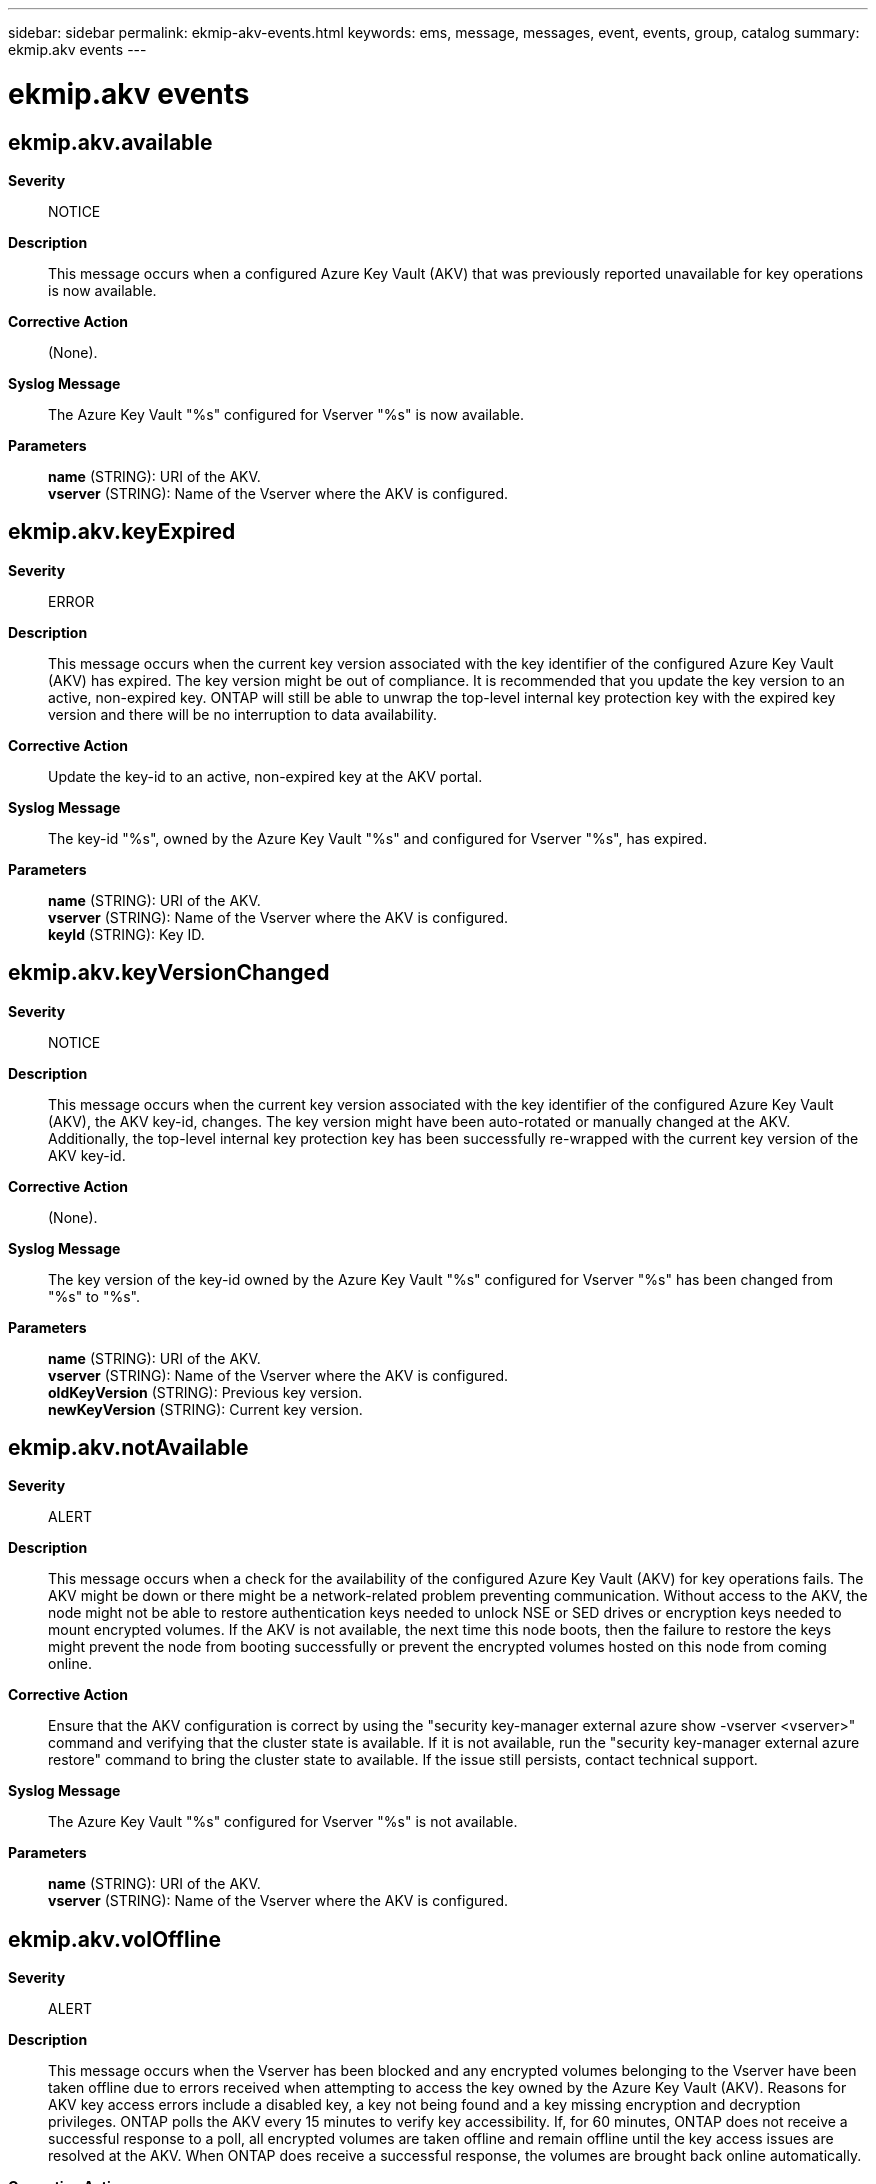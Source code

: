---
sidebar: sidebar
permalink: ekmip-akv-events.html
keywords: ems, message, messages, event, events, group, catalog
summary: ekmip.akv events
---

= ekmip.akv events
:toc: macro
:toclevels: 1
:hardbreaks:
:nofooter:
:icons: font
:linkattrs:
:imagesdir: ./media/

== ekmip.akv.available
*Severity*::
NOTICE
*Description*::
This message occurs when a configured Azure Key Vault (AKV) that was previously reported unavailable for key operations is now available.
*Corrective Action*::
(None).
*Syslog Message*::
The Azure Key Vault "%s" configured for Vserver "%s" is now available.
*Parameters*::
*name* (STRING): URI of the AKV.
*vserver* (STRING): Name of the Vserver where the AKV is configured.

== ekmip.akv.keyExpired
*Severity*::
ERROR
*Description*::
This message occurs when the current key version associated with the key identifier of the configured Azure Key Vault (AKV) has expired. The key version might be out of compliance. It is recommended that you update the key version to an active, non-expired key. ONTAP will still be able to unwrap the top-level internal key protection key with the expired key version and there will be no interruption to data availability.
*Corrective Action*::
Update the key-id to an active, non-expired key at the AKV portal.
*Syslog Message*::
The key-id "%s", owned by the Azure Key Vault "%s" and configured for Vserver "%s", has expired.
*Parameters*::
*name* (STRING): URI of the AKV.
*vserver* (STRING): Name of the Vserver where the AKV is configured.
*keyId* (STRING): Key ID.

== ekmip.akv.keyVersionChanged
*Severity*::
NOTICE
*Description*::
This message occurs when the current key version associated with the key identifier of the configured Azure Key Vault (AKV), the AKV key-id, changes. The key version might have been auto-rotated or manually changed at the AKV. Additionally, the top-level internal key protection key has been successfully re-wrapped with the current key version of the AKV key-id.
*Corrective Action*::
(None).
*Syslog Message*::
The key version of the key-id owned by the Azure Key Vault "%s" configured for Vserver "%s" has been changed from "%s" to "%s".
*Parameters*::
*name* (STRING): URI of the AKV.
*vserver* (STRING): Name of the Vserver where the AKV is configured.
*oldKeyVersion* (STRING): Previous key version.
*newKeyVersion* (STRING): Current key version.

== ekmip.akv.notAvailable
*Severity*::
ALERT
*Description*::
This message occurs when a check for the availability of the configured Azure Key Vault (AKV) for key operations fails. The AKV might be down or there might be a network-related problem preventing communication. Without access to the AKV, the node might not be able to restore authentication keys needed to unlock NSE or SED drives or encryption keys needed to mount encrypted volumes. If the AKV is not available, the next time this node boots, then the failure to restore the keys might prevent the node from booting successfully or prevent the encrypted volumes hosted on this node from coming online.
*Corrective Action*::
Ensure that the AKV configuration is correct by using the "security key-manager external azure show -vserver <vserver>" command and verifying that the cluster state is available. If it is not available, run the "security key-manager external azure restore" command to bring the cluster state to available. If the issue still persists, contact technical support.
*Syslog Message*::
The Azure Key Vault "%s" configured for Vserver "%s" is not available.
*Parameters*::
*name* (STRING): URI of the AKV.
*vserver* (STRING): Name of the Vserver where the AKV is configured.

== ekmip.akv.volOffline
*Severity*::
ALERT
*Description*::
This message occurs when the Vserver has been blocked and any encrypted volumes belonging to the Vserver have been taken offline due to errors received when attempting to access the key owned by the Azure Key Vault (AKV). Reasons for AKV key access errors include a disabled key, a key not being found and a key missing encryption and decryption privileges. ONTAP polls the AKV every 15 minutes to verify key accessibility. If, for 60 minutes, ONTAP does not receive a successful response to a poll, all encrypted volumes are taken offline and remain offline until the key access issues are resolved at the AKV. When ONTAP does receive a successful response, the volumes are brought back online automatically.
*Corrective Action*::
Resolve the key access issues at the AKV portal. Ensure that the key is active and has the required encryption and decryption privileges.
*Syslog Message*::
The Vserver has been blocked and any encrypted volumes belonging to Vserver "%s" have been taken offline due to key access errors associated with the key-id "%s" owned by Azure Key Vault "%s".
*Parameters*::
*name* (STRING): URI of the AKV.
*vserver* (STRING): Name of the Vserver where the AKV is configured.
*keyId* (STRING): Key ID.

== ekmip.akv.volOnline
*Severity*::
NOTICE
*Description*::
This message occurs when the volumes configured on the Azure Key Vault (AKV) that were unavailable due to key access issues are now back online.
*Corrective Action*::
(None).
*Syslog Message*::
Encrypted volumes belonging to Vserver "%s" associated with the key-id "%s" owned by Azure Key Vault "%s" are now back online.
*Parameters*::
*name* (STRING): URI of the AKV.
*vserver* (STRING): Name of the Vserver where the AKV is configured.
*keyId* (STRING): Key ID.
